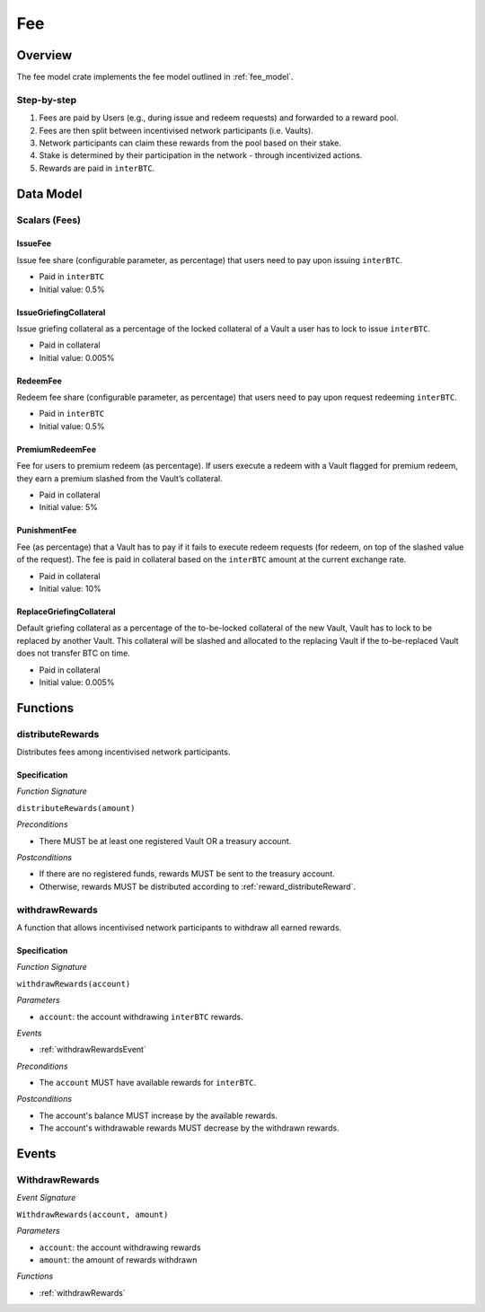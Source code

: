 Fee
===

Overview
~~~~~~~~

The fee model crate implements the fee model outlined in :ref:`fee_model`.

Step-by-step
------------

1. Fees are paid by Users (e.g., during issue and redeem requests) and forwarded to a reward pool.
2. Fees are then split between incentivised network participants (i.e. Vaults).
3. Network participants can claim these rewards from the pool based on their stake.
4. Stake is determined by their participation in the network - through incentivized actions.
5. Rewards are paid in ``interBTC``.

Data Model
~~~~~~~~~~

Scalars (Fees)
--------------

.. _issueFee:

IssueFee
........

Issue fee share (configurable parameter, as percentage) that users need to pay upon issuing ``interBTC``. 

- Paid in ``interBTC``
- Initial value: 0.5%

.. _issueGriefingCollateral:

IssueGriefingCollateral
.......................

Issue griefing collateral as a percentage of the locked collateral of a Vault a user has to lock to issue ``interBTC``. 

- Paid in collateral
- Initial value: 0.005%

.. _redeemFee:

RedeemFee
.........

Redeem fee share (configurable parameter, as percentage) that users need to pay upon request redeeming ``interBTC``. 

- Paid in ``interBTC``
- Initial value: 0.5%

.. _premiumRedeemFee:

PremiumRedeemFee
................

Fee for users to premium redeem (as percentage). If users execute a redeem with a Vault flagged for premium redeem, they earn a premium slashed from the Vault’s collateral. 

- Paid in collateral
- Initial value: 5%

.. _punishmentFee:

PunishmentFee
.............

Fee (as percentage) that a Vault has to pay if it fails to execute redeem requests (for redeem, on top of the slashed value of the request).
The fee is paid in collateral based on the ``interBTC`` amount at the current exchange rate.

- Paid in collateral
- Initial value: 10%

.. _replaceGriefingCollateral:

ReplaceGriefingCollateral
.........................

Default griefing collateral as a percentage of the to-be-locked collateral of the new Vault, Vault has to lock to be replaced by another Vault.
This collateral will be slashed and allocated to the replacing Vault if the to-be-replaced Vault does not transfer BTC on time.

- Paid in collateral
- Initial value: 0.005%

Functions
~~~~~~~~~

distributeRewards
-----------------

Distributes fees among incentivised network participants.

Specification
.............

*Function Signature*

``distributeRewards(amount)``

*Preconditions*

* There MUST be at least one registered Vault OR a treasury account.

*Postconditions*

* If there are no registered funds, rewards MUST be sent to the treasury account.
* Otherwise, rewards MUST be distributed according to :ref:`reward_distributeReward`. 

.. _withdrawRewards:

withdrawRewards
---------------

A function that allows incentivised network participants to withdraw all earned rewards.

Specification
.............

*Function Signature*

``withdrawRewards(account)``

*Parameters*

* ``account``: the account withdrawing ``interBTC`` rewards.

*Events*

* :ref:`withdrawRewardsEvent`

*Preconditions*

* The ``account`` MUST have available rewards for ``interBTC``.

*Postconditions*

* The account's balance MUST increase by the available rewards.
* The account's withdrawable rewards MUST decrease by the withdrawn rewards.

Events
~~~~~~

.. _withdrawRewardsEvent:

WithdrawRewards
---------------

*Event Signature*

``WithdrawRewards(account, amount)``

*Parameters*

* ``account``: the account withdrawing rewards
* ``amount``: the amount of rewards withdrawn

*Functions*

* :ref:`withdrawRewards`
